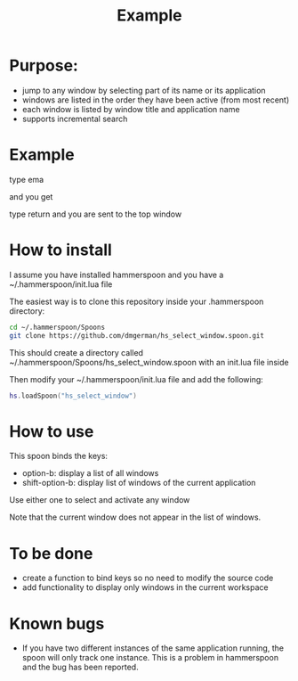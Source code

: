 #+STARTUP: overview
#+TITLE: Example 
# make by default the result of a block its standard output
#
#+SEQ_TODO: TODO(t) NEXT(n) WAITING(w) SOMEDAY(s) PROJ(p) | DONE(d) CANCELLED(c) APPT(a)
#
#+PROPERTY: header-args         :results output
# i like to be pedantic
#+PROPERTY: header-args:C       :main no :flags -std=c99 -Wall --pedantic -Werror
#  use C+++ instead of C++ (L+ means add arguments to language L)
#+PROPERTY: header-args:C+++    :main no :flags -std=c++17 -Wall --pedantic -Werror
# specify the default database
# result:   guarantees the result is typeset as a table
# colnames: orgmode does not insert column names, force it to do it
#+PROPERTY: header-args:sqlite  :db /tmp/rip.db :colnames yes :results  table
# make sure that ^ and _ do not get interpreted, since they are commonly used
# in programming (specially _)
#+PROPERTY: header-args:sql   :engine postgresql  :cmdline -h localhost -p 54321  imdb :colnames yes :results  table
#+PROPERTY: header-args:python   :results output
#+PROPERTY: header-args:scala    :results output
#+PROPERTY: header-args:R    :results output
#+OPTIONS: ^:nil

* Purpose:

- jump to any window by selecting part of its name or its application
- windows are listed in the order they have been active (from most recent)
- each window is listed by window title and application name
- supports incremental search

* Example

[[./screenshot.png]]  
  
type ema

and you get

[[./screenshot-3.png]]

type return and you are sent to the top window


* How to  install

I assume you have installed hammerspoon and you have a ~/.hammerspoon/init.lua file

The easiest way is to clone this repository inside your .hammerspoon directory:

#+begin_src bash   :exports both
cd ~/.hammerspoon/Spoons
git clone https://github.com/dmgerman/hs_select_window.spoon.git
#+end_src

This should create a directory called 
~/.hammerspoon/Spoons/hs_select_window.spoon with an init.lua file inside

Then modify your ~/.hammerspoon/init.lua file and add the following:

#+begin_src lua   :exports both
hs.loadSpoon("hs_select_window")
#+end_src

* How to use

This spoon binds the keys:

- option-b:  display a list of all windows
- shift-option-b: display list of windows of the current application

Use either one to select and activate any window

Note that the current window does not appear in the list of windows.

* To be done

- create a function to bind keys so no need to modify the source code
- add functionality to display only windows in the current workspace

* Known bugs

- If you have two different instances of the same application running, the spoon will only track one instance. This is a problem in hammerspoon and the bug has been reported.

